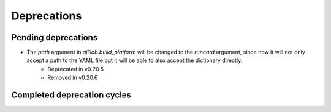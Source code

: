Deprecations
=================

Pending deprecations
---------------------
- The `path` argument in `qililab.build_platform` will be changed to the `runcard` argument, since now it will not only accept a path to the YAML file but it will be able to also accept the dictionary directly.
    - Deprecated in v0.20.5
    - Removed in v0.20.6

Completed deprecation cycles
-----------------------------
